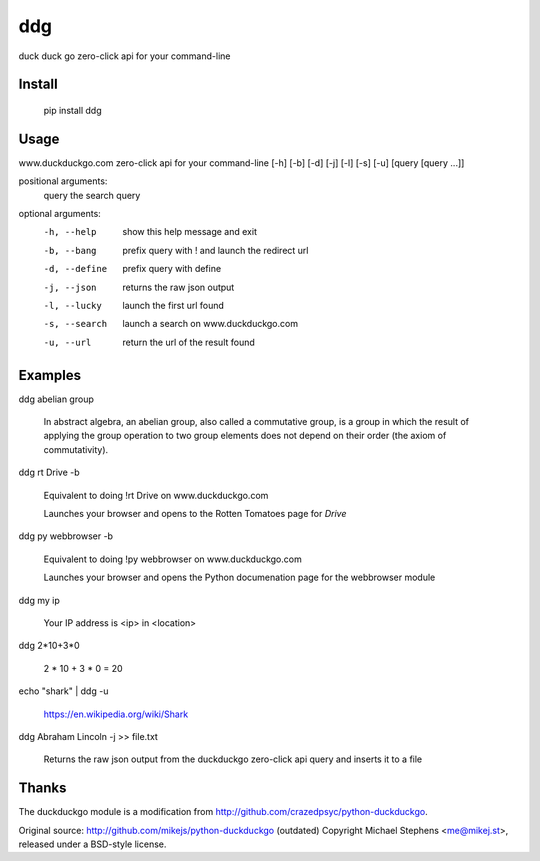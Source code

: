 ===== 
ddg
===== 
duck duck go zero-click api for your command-line

Install
=======

    pip install ddg

Usage
======

www.duckduckgo.com zero-click api for your command-line [-h] [-b] [-d] [-j] [-l] [-s] [-u] [query [query ...]]  

positional arguments:  
  query         the search query  

optional arguments:  
  -h, --help    show this help message and exit  
  -b, --bang    prefix query with ! and launch the redirect url  
  -d, --define  prefix query with define  
  -j, --json    returns the raw json output  
  -l, --lucky   launch the first url found  
  -s, --search  launch a search on www.duckduckgo.com  
  -u, --url     return the url of the result found  

Examples
========= 

ddg abelian group

    In abstract algebra, an abelian group, also called a commutative group, is a group in which the result of applying the group operation to two group elements does not depend on their order (the axiom of commutativity).

ddg rt Drive -b

    Equivalent to doing !rt Drive on www.duckduckgo.com

    Launches your browser and opens to the Rotten Tomatoes page for *Drive*

ddg py webbrowser -b

    Equivalent to doing !py webbrowser on www.duckduckgo.com  

    Launches your browser and opens the Python documenation page for the webbrowser module

ddg my ip

    Your IP address is <ip> in <location>

ddg 2*10+3*0

    2 * 10 + 3 * 0 = 20

echo "shark" | ddg -u

    https://en.wikipedia.org/wiki/Shark

ddg Abraham Lincoln -j >> file.txt

    Returns the raw json output from the duckduckgo zero-click api query and inserts it to a file

Thanks
=======

The duckduckgo module is a modification from http://github.com/crazedpsyc/python-duckduckgo.  

Original source: http://github.com/mikejs/python-duckduckgo (outdated)  
Copyright Michael Stephens <me@mikej.st>, released under a BSD-style license.